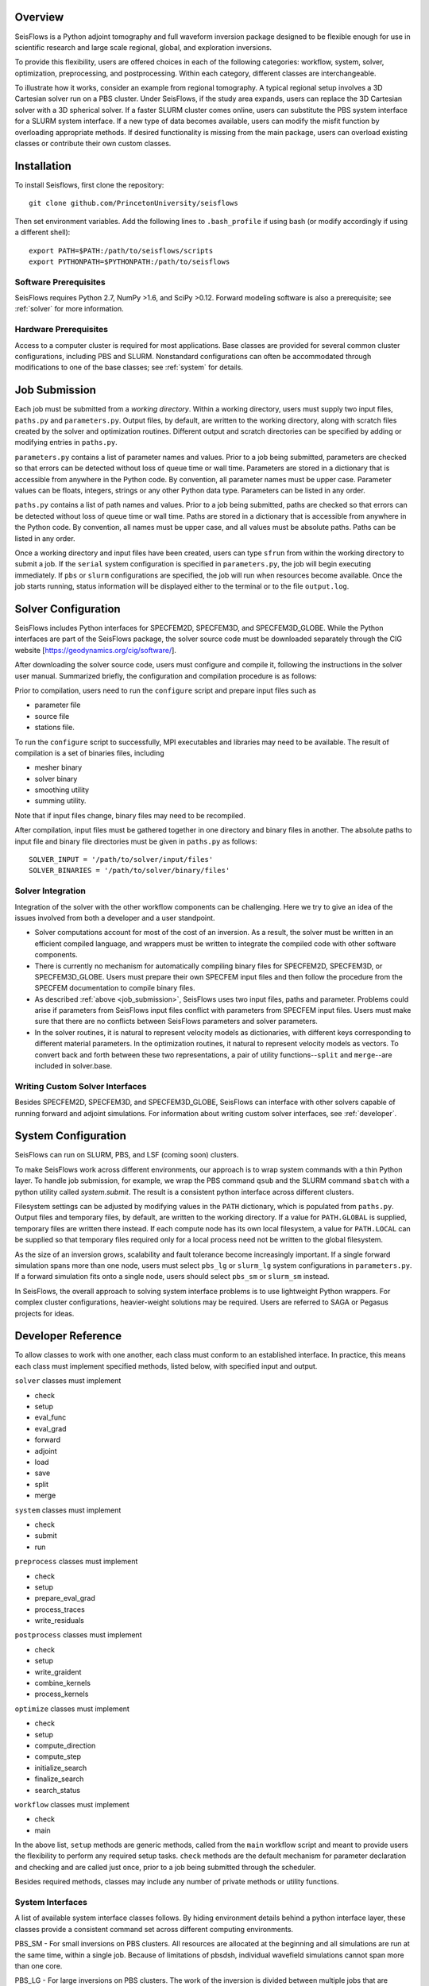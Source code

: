 
Overview
========

SeisFlows is a Python adjoint tomography and full waveform inversion package designed to be flexible enough for use in scientific research and large scale regional, global, and exploration inversions.

To provide this flexibility, users are offered choices in each of the following categories: workflow, system, solver, optimization, preprocessing, and postprocessing.  Within each category, different classes are interchangeable. 

To illustrate how it works, consider an example from regional tomography.  A typical regional setup involves a 3D Cartesian solver run on a PBS cluster.  Under SeisFlows, if the study area expands, users can replace the 3D Cartesian solver with a 3D spherical solver.  If a faster SLURM cluster comes online, users can substitute the PBS system interface for a SLURM system interface. If a new type of data becomes available, users can modify the misfit function by overloading appropriate methods.  
If desired functionality is missing from the main package, users can overload existing classes or contribute their own custom classes.

Installation
============

To install Seisflows, first clone the repository::

    git clone github.com/PrincetonUniversity/seisflows


Then set environment variables. Add the following lines to ``.bash_profile`` if using bash (or modify accordingly if using a different shell)::

    export PATH=$PATH:/path/to/seisflows/scripts
    export PYTHONPATH=$PYTHONPATH:/path/to/seisflows


Software Prerequisites
----------------------

SeisFlows requires Python 2.7, NumPy >1.6, and SciPy >0.12. Forward modeling software is also a prerequisite; see :ref:`solver` for more information.


Hardware Prerequisites
----------------------

Access to a computer cluster is required for most applications.  Base classes are provided for several common cluster configurations, including PBS and SLURM.  Nonstandard configurations can often be accommodated through modifications to one of the base classes; see :ref:`system` for details.


.. _submission:

Job Submission
==============

Each job must be submitted from a `working directory`.  Within a working directory, users must supply two input files, ``paths.py`` and ``parameters.py``. Output files, by default, are written to the working directory, along with scratch files created by the solver and optimization routines. Different output and scratch directories can be specified by adding or modifying entries in ``paths.py``.

``parameters.py`` contains a list of parameter names and values. Prior to a job being submitted, parameters are checked so that errors can be detected without loss of queue time or wall time. Parameters are stored in a dictionary that is accessible from anywhere in the Python code. By convention, all parameter names must be upper case. Parameter values can be floats, integers, strings or any other Python data type. Parameters can be listed in any order.

``paths.py`` contains a list of path names and values. Prior to a job being submitted, paths are checked so that errors can be detected without loss of queue time or wall time. Paths are stored in a dictionary that is accessible from anywhere in the Python code. By convention, all names must be upper case, and all values must be absolute paths. Paths can be listed in any order.

Once a working directory and input files have been created, users can type ``sfrun`` from within the working directory to submit a job. If the ``serial`` system configuration is specified in ``parameters.py``, the job will begin executing immediately. If ``pbs`` or ``slurm`` configurations are specified, the job will run when resources become available. Once the job starts running, status information will be displayed either to the terminal or to the file ``output.log``.



.. _solver:

Solver Configuration
====================

SeisFlows includes Python interfaces for SPECFEM2D, SPECFEM3D, and SPECFEM3D_GLOBE.  While the Python interfaces are part of the SeisFlows package, the solver source code must be downloaded separately through the CIG website [https://geodynamics.org/cig/software/].  

After downloading the solver source code, users must configure and compile it, following the instructions in the solver user manual. Summarized briefly, the configuration and compilation procedure is as follows:

Prior to compilation, users need to run the ``configure`` script and prepare input files such as

- parameter file

- source file

- stations file.

To run the ``configure`` script to successfully, MPI executables and libraries may need to be available. The result of compilation is a set of binaries files, including

- mesher binary

- solver binary

- smoothing utility

- summing utility.


Note that if input files change, binary files may need to be recompiled.

After compilation, input files must be gathered together in one directory and binary files in another.  The absolute paths to input file and binary file directories must be given in ``paths.py`` as follows::

    SOLVER_INPUT = '/path/to/solver/input/files'
    SOLVER_BINARIES = '/path/to/solver/binary/files'


Solver Integration
------------------

Integration of the solver with the other workflow components can be challenging. Here we try to give an idea of the issues involved from both a developer and a user standpoint.

- Solver computations account for most of the cost of an inversion. As a result, the solver must be written in an efficient compiled language, and wrappers must be written to integrate the compiled code with other software components. 

- There is currently no mechanism for automatically compiling binary files for SPECFEM2D, SPECFEM3D, or SPECFEM3D_GLOBE. Users must prepare their own SPECFEM input files and then follow the procedure from the SPECFEM documentation to compile binary files.

- As described :ref:`above <job_submission>`, SeisFlows uses two input files, paths and parameter.  Problems could arise if parameters from SeisFlows input files conflict with parameters from SPECFEM input files. Users must make sure that there are no conflicts between SeisFlows parameters and solver parameters.

- In the solver routines, it is natural to represent velocity models as dictionaries, with different keys corresponding to different material parameters.  In the optimization routines, it natural to represent velocity models as vectors. To convert back and forth between these two representations, a pair of utility functions--``split`` and ``merge``--are included in solver.base.


Writing Custom Solver Interfaces
--------------------------------

Besides SPECFEM2D, SPECFEM3D, and SPECFEM3D_GLOBE, SeisFlows can interface with other solvers capable of running forward and adjoint simulations. For information about writing custom solver interfaces, see :ref:`developer`.


.. _system:

System Configuration
====================

SeisFlows can run on SLURM, PBS, and LSF (coming soon) clusters.

To make SeisFlows work across different environments, our approach is to wrap system commands with a thin Python layer.  To handle job submission, for example, we wrap the PBS command ``qsub`` and the SLURM command ``sbatch`` with a  python utility called `system.submit`.  The result is a consistent python interface across different clusters.

Filesystem settings can be adjusted by modifying values in the ``PATH`` dictionary, which is populated from ``paths.py``.  Output files and temporary files, by default, are written to the working directory.  If a value for ``PATH.GLOBAL`` is supplied, temporary files are written there instead.  If each compute node has its own local filesystem, a value for ``PATH.LOCAL`` can be supplied so that temporary files required only for a local process need not be written to the global filesystem.

As the size of an inversion grows, scalability and fault tolerance become increasingly important.  If a single forward simulation spans more than one node, users must select ``pbs_lg`` or ``slurm_lg`` system configurations in ``parameters.py``.  If a forward simulation fits onto a single node, users should select ``pbs_sm`` or ``slurm_sm`` instead.

In SeisFlows, the overall approach to solving system interface problems is to use lightweight Python wrappers.  For complex cluster configurations, heavier-weight solutions may be required.  Users are referred to SAGA or Pegasus projects for ideas.




.. _developer:

Developer Reference
===================

To allow classes to work with one another, each class must conform to an established interface.  In practice, this means each class must implement specified methods, listed below, with specified input and output.

``solver`` classes must implement

- check

- setup

- eval_func

- eval_grad

- forward

- adjoint

- load

- save

- split

- merge


``system`` classes must  implement

- check

- submit

- run


``preprocess`` classes must implement

- check

- setup

- prepare_eval_grad

- process_traces

- write_residuals


``postprocess`` classes must implement

- check

- setup

- write_graident

- combine_kernels

- process_kernels


``optimize`` classes must implement

- check

- setup

- compute_direction

- compute_step

- initialize_search

- finalize_search

- search_status


``workflow`` classes must implement

- check

- main


In the above list, ``setup`` methods are generic methods, called from the ``main`` workflow script and meant to provide users the flexibility to perform any required setup tasks. ``check`` methods are the default mechanism for parameter declaration and checking and are called just once, prior to a job being submitted through the scheduler.

Besides required methods, classes may include any number of private methods or utility functions.


System Interfaces
-----------------

A list of available system interface classes follows. By hiding environment details behind a python interface layer, these classes provide a consistent command set across different computing environments.

PBS_SM - For small inversions on PBS clusters. All resources are allocated at the beginning and all simulations are run at the same time, within a single job. Because of limitations of pbsdsh, individual wavefield simulations cannot span more than one core.

PBS_LG - For large inversions on PBS clusters. The work of the inversion is divided between multiple jobs that are coordinated by a single long-running master job. Resources are allocated on a per simulation basis.

SLURM_SM - For small inversions on SLURM clusters. All resources are allocated at the beginning and all simulations are run at the same time, within a single job. Individual wavefield simulations can span more than one core, but span more than one node.

SLURM_LG - For large inversions on SLURM clusters. The work of the inversion is divided between multiple jobs that are coordinated by a single long-running master job. Resources are allocated on a per simulation basis.

SLURM_XL [under development] - For very large inversions on SLURM clusters. In addition to the features of SLURM_LG, provides fault tolerence: Tasks that end in failure or timeout are automatically resumbitted. (Can be dangerous to use on code that is not well tested.)

SERIAL - Tasks that are normally carried out all at once are instead carried out one at a time. Useful for debugging, among other things.

PARALLEL - On desktops or laptops with multiple cores, allows embarrassingly parallel tasks to be carried out several at a time, rather than one at a time.

